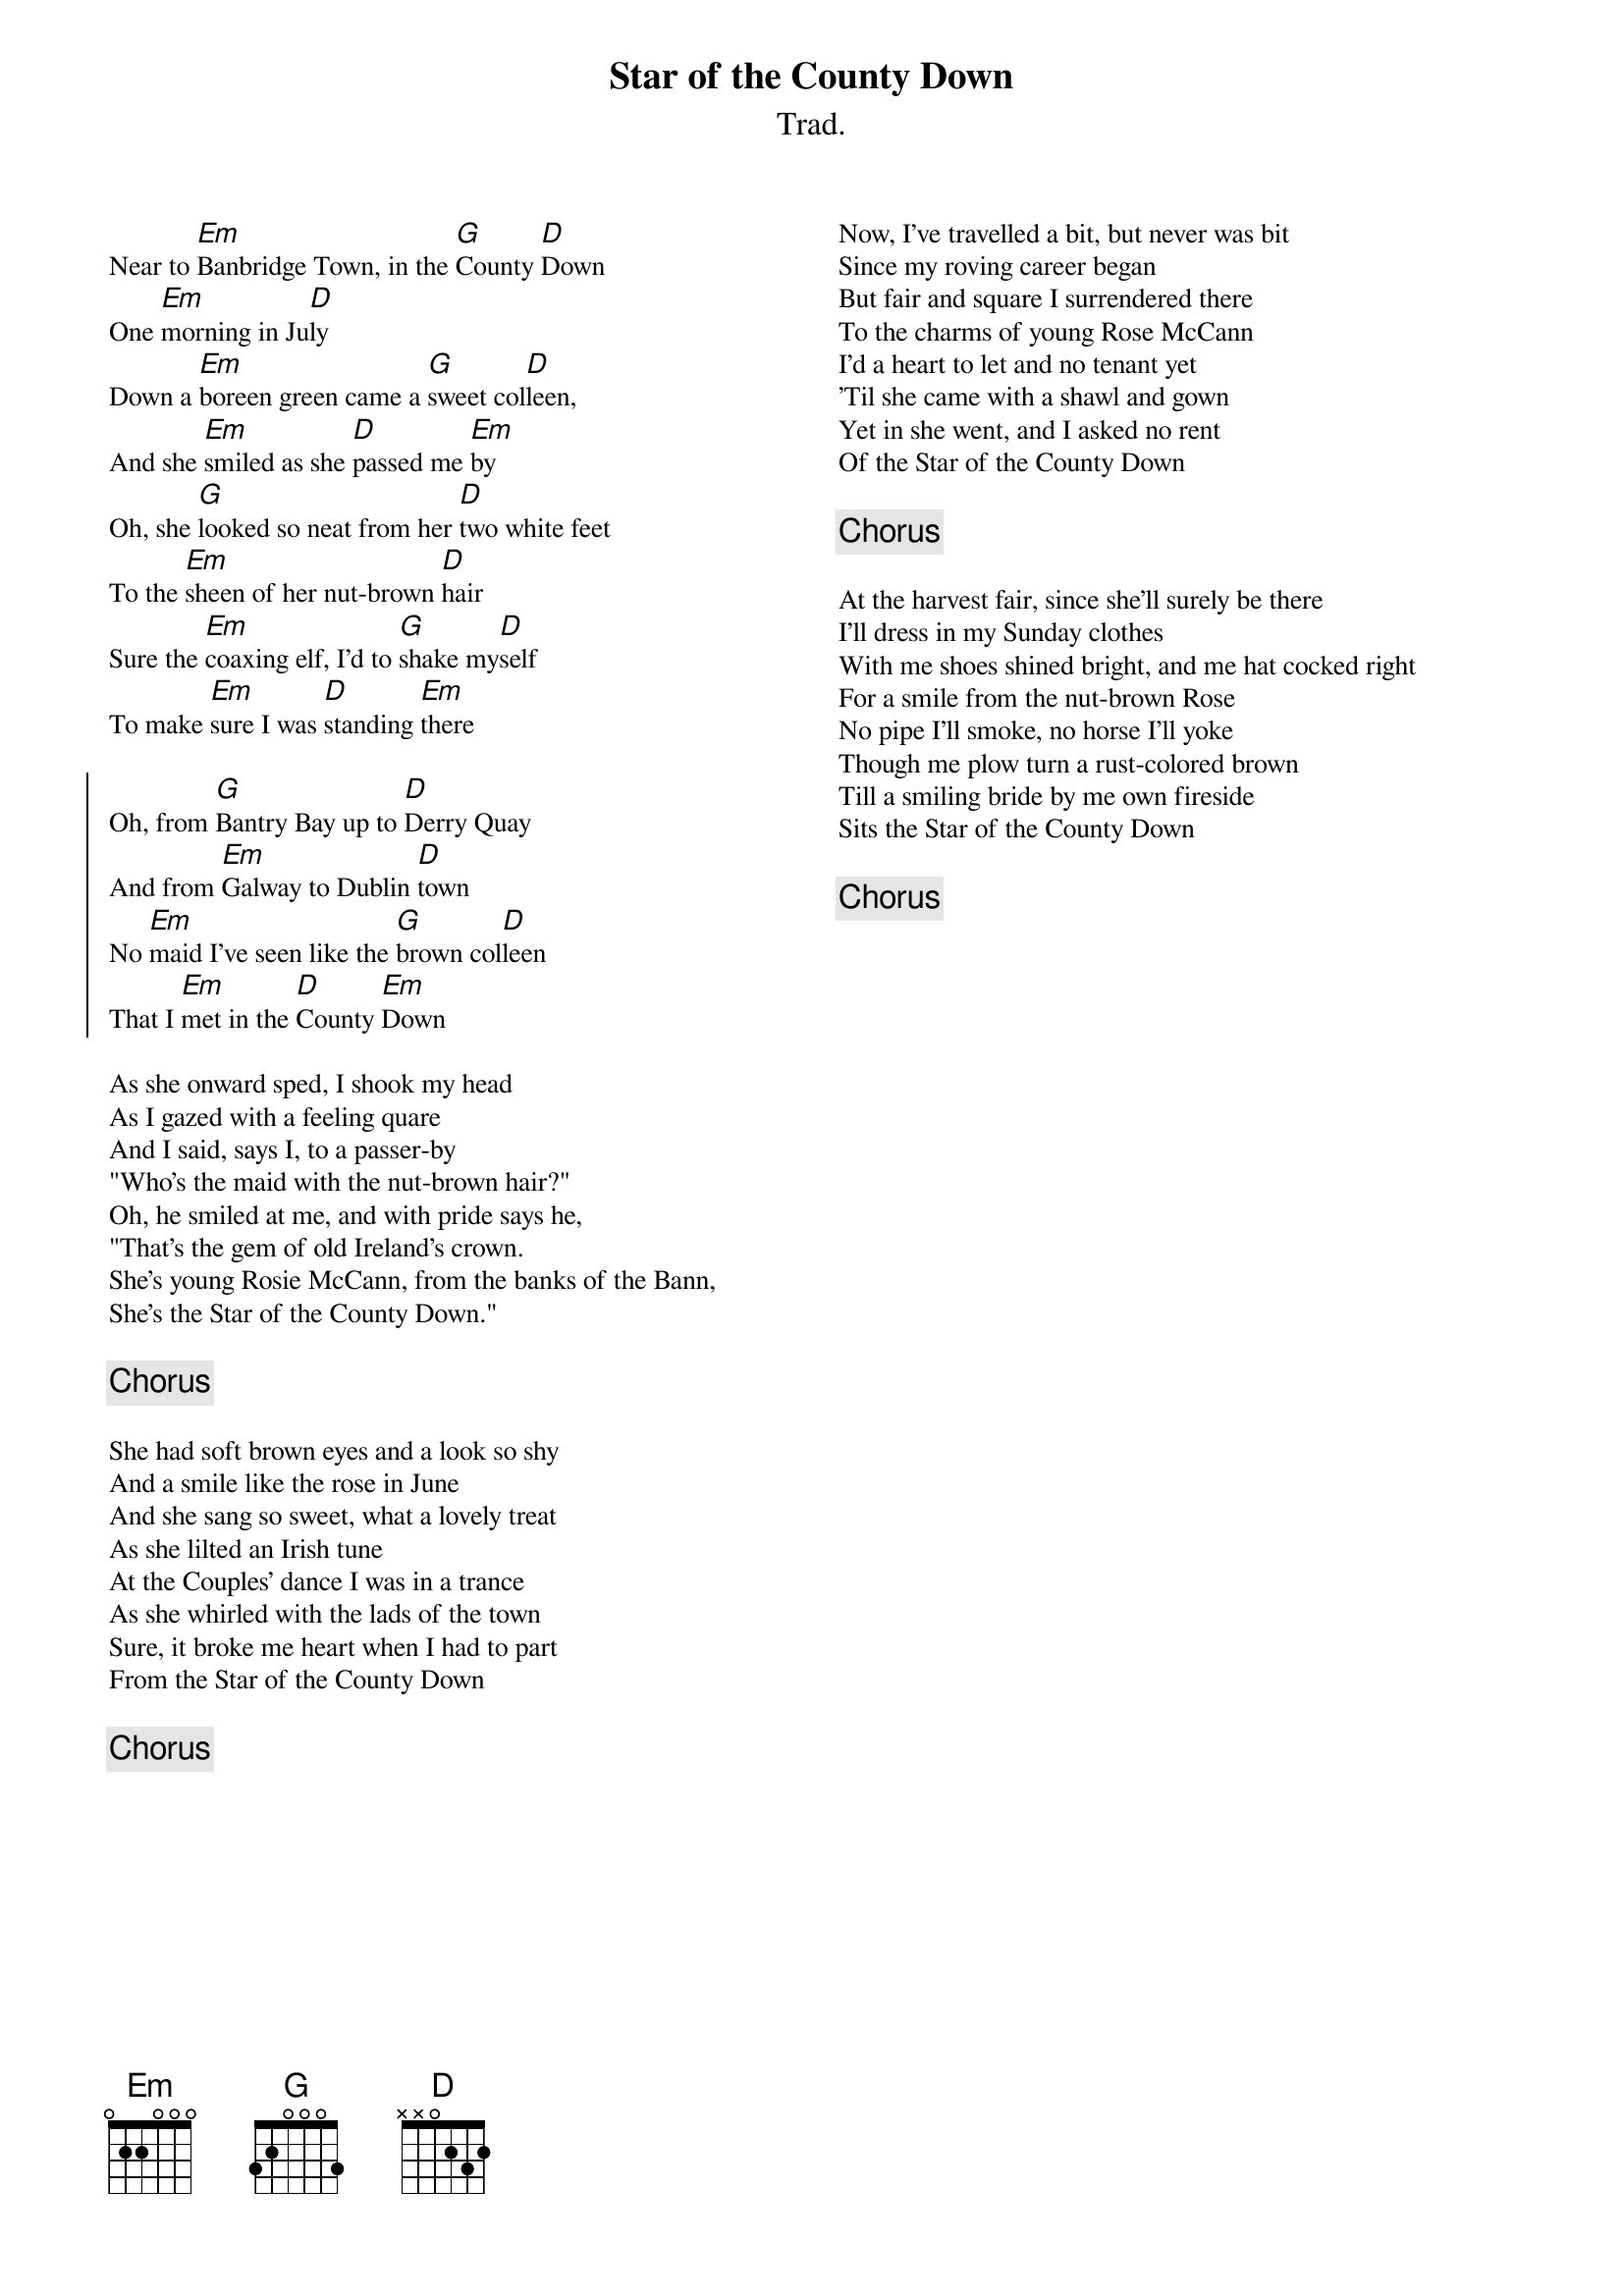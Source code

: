 {title: Star of the County Down}
{subtitle: Trad.}
{key: Edor} 
{columns:2}
{textsize:10}
{chordsize:10}

Near to [Em]Banbridge Town, in the [G]County [D]Down
One [Em]morning in Ju[D]ly
Down a [Em]boreen green came a [G]sweet col[D]leen,
And she [Em]smiled as she [D]passed me [Em]by
Oh, she [G]looked so neat from her [D]two white feet
To the [Em]sheen of her nut-brown [D]hair
Sure the [Em]coaxing elf, I'd to [G]shake my[D]self
To make [Em]sure I was [D]standing [Em]there

{soc}
Oh, from [G]Bantry Bay up to [D]Derry Quay
And from [Em]Galway to Dublin [D]town
No [Em]maid I've seen like the [G]brown col[D]leen
That I [Em]met in the [D]County [Em]Down
{eoc}

As she onward sped, I shook my head
As I gazed with a feeling quare
And I said, says I, to a passer-by
"Who's the maid with the nut-brown hair?"
Oh, he smiled at me, and with pride says he,
"That's the gem of old Ireland's crown.
She's young Rosie McCann, from the banks of the Bann,
She's the Star of the County Down."

{chorus}

She had soft brown eyes and a look so shy
And a smile like the rose in June
And she sang so sweet, what a lovely treat
As she lilted an Irish tune
At the Couples' dance I was in a trance
As she whirled with the lads of the town
Sure, it broke me heart when I had to part
From the Star of the County Down

{chorus}

{column_break}
Now, I've travelled a bit, but never was bit
Since my roving career began
But fair and square I surrendered there
To the charms of young Rose McCann
I'd a heart to let and no tenant yet
'Til she came with a shawl and gown
Yet in she went, and I asked no rent
Of the Star of the County Down

{chorus}

At the harvest fair, since she'll surely be there
I'll dress in my Sunday clothes
With me shoes shined bright, and me hat cocked right
For a smile from the nut-brown Rose
No pipe I'll smoke, no horse I'll yoke
Though me plow turn a rust-colored brown
Till a smiling bride by me own fireside
Sits the Star of the County Down

{chorus}